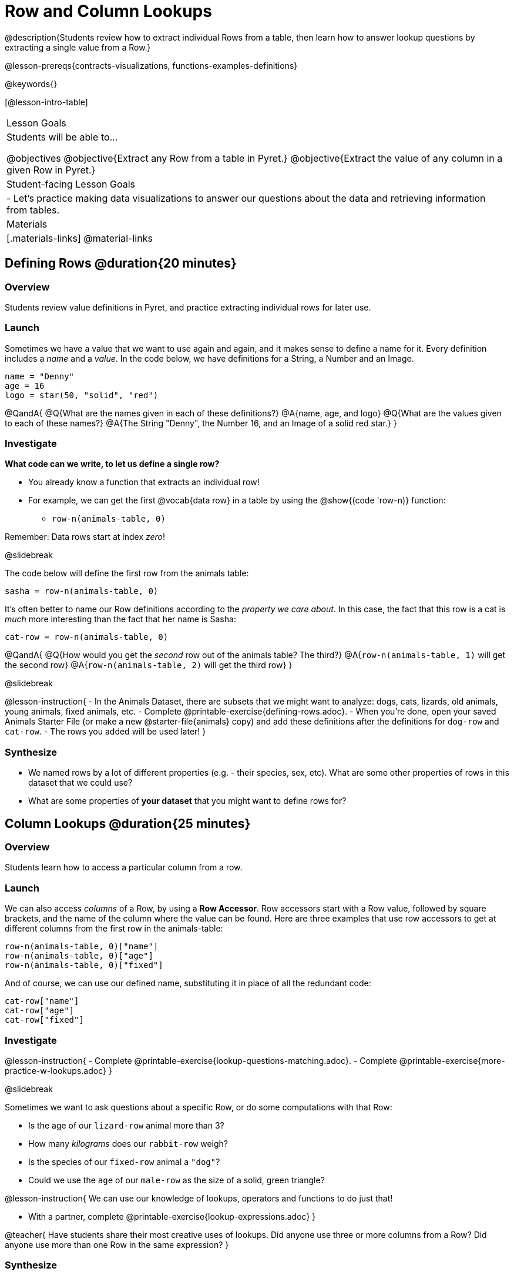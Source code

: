 = Row and Column Lookups

@description{Students review how to extract individual Rows from a table, then learn how to answer lookup questions by extracting a single value from a Row.}

@lesson-prereqs{contracts-visualizations, functions-examples-definitions}

@keywords{}

[@lesson-intro-table]
|===

| Lesson Goals
| Students will be able to...

@objectives
@objective{Extract any Row from a table in Pyret.}
@objective{Extract the value of any column in a given Row in Pyret.}

| Student-facing Lesson Goals
|

- Let's practice making data visualizations to answer our questions about the data and retrieving information from tables.

| Materials
|[.materials-links]
@material-links

|===

== Defining Rows @duration{20 minutes}

=== Overview
Students review value definitions in Pyret, and practice extracting individual rows for later use.

=== Launch

Sometimes we have a value that we want to use again and again, and it makes sense to define a name for it. Every definition includes a _name_ and a _value_. In the code below, we have definitions for a String, a Number and an Image.

```
name = "Denny"
age = 16
logo = star(50, "solid", "red")
```

@QandA{
@Q{What are the names given in each of these definitions?}
@A{name, age, and logo}
@Q{What are the values given to each of these names?}
@A{The String "Denny", the Number 16, and an Image of a solid red star.}
}

=== Investigate

*What code can we write, to let us define a single row?* 

- You already know a function that extracts an individual row!
- For example, we can get the first @vocab{data row} in a table by using the @show{(code 'row-n)} function: 
  * `row-n(animals-table, 0)`

Remember: Data rows start at index _zero_!

@slidebreak

The code below will define the first row from the animals table:

`sasha = row-n(animals-table, 0)`

It's often better to name our Row definitions according to the _property we care about_. In this case, the fact that this row is a cat is _much_ more interesting than the fact that her name is Sasha:

`cat-row = row-n(animals-table, 0)`

@QandA{
@Q{How would you get the _second_ row out of the animals table? The third?}
@A{`row-n(animals-table, 1)` will get the second row}
@A{`row-n(animals-table, 2)` will get the third row}
}

@slidebreak

@lesson-instruction{
- In the Animals Dataset, there are subsets that we might want to analyze: dogs, cats, lizards, old animals, young animals, fixed animals, etc.
- Complete @printable-exercise{defining-rows.adoc}.
- When you're done, open your saved Animals Starter File (or make a new @starter-file{animals} copy) and add these definitions after the definitions for `dog-row` and `cat-row`.
- The rows you added will be used later!
}


=== Synthesize
- We named rows by a lot of different properties (e.g. - their species, sex, etc). What are some other properties of rows in this dataset that we could use?
- What are some properties of *your dataset* that you might want to define rows for?

== Column Lookups @duration{25 minutes}

=== Overview
Students learn how to access a particular column from a row.

=== Launch
We can also access _columns_ of a Row, by using a *Row Accessor*. Row accessors start with a Row value, followed by square brackets, and the name of the column where the value can be found. Here are three examples that use row accessors to get at different columns from the first row in the animals-table:

```
row-n(animals-table, 0)["name"]
row-n(animals-table, 0)["age"]
row-n(animals-table, 0)["fixed"]
```

And of course, we can use our defined name, substituting it in place of all the redundant code:

```
cat-row["name"]
cat-row["age"]
cat-row["fixed"]
```

=== Investigate

@lesson-instruction{
- Complete @printable-exercise{lookup-questions-matching.adoc}.
- Complete @printable-exercise{more-practice-w-lookups.adoc}
}


@slidebreak

Sometimes we want to ask questions about a specific Row, or do some computations with that Row:

- Is the age of our `lizard-row` animal more than 3?
- How many _kilograms_ does our `rabbit-row` weigh?
- Is the species of our `fixed-row` animal a `"dog"`?
- Could we use the `age` of our `male-row` as the size of a solid, green triangle?

@lesson-instruction{
We can use our knowledge of lookups, operators and functions to do just that!

- With a partner, complete @printable-exercise{lookup-expressions.adoc}
}

@teacher{
Have students share their most creative uses of lookups. Did anyone use three or more columns from a Row? Did anyone use more than one Row in the same expression?
}

=== Synthesize
Once we know how to perform computations with a _single_ Row, we can use our knowledge of functions to generalize that computation to work with _every_ Row in a Table. This allows us to write some pretty powerful table functions that...

- Filter a table to show only animals older than 3
- Filter a table to show only animals whose species is `"dog"`
- Build a column that shows all the animals' weights in kilograms
- Build a column that represents the age of each animal as a solid, green triangle

@slidebreak

@QandA{
@Q{Why would defining individual Rows be important, if our goal is to write table functions?}
@A{Writing examples requires sample values, and table functions need sample Rows}
}

@pd-slide{
Tables have tons of data - of all different types! - arranged into Rows and Columns. They feel like a monolith.

With lookups, we've given kids surgical precision to hone in on _an individual row_, and to hone in on an _individual value_ from that row. That might be kind of important if we want to do something like... *filter a table* showing only the individual rows where species equals dog.

Now we can use definitions to make our lives easier! If we find that we're writing the same thing over and over and over, we could just define `cat-row` instead of needing to retype all the lookup code every time.
}

